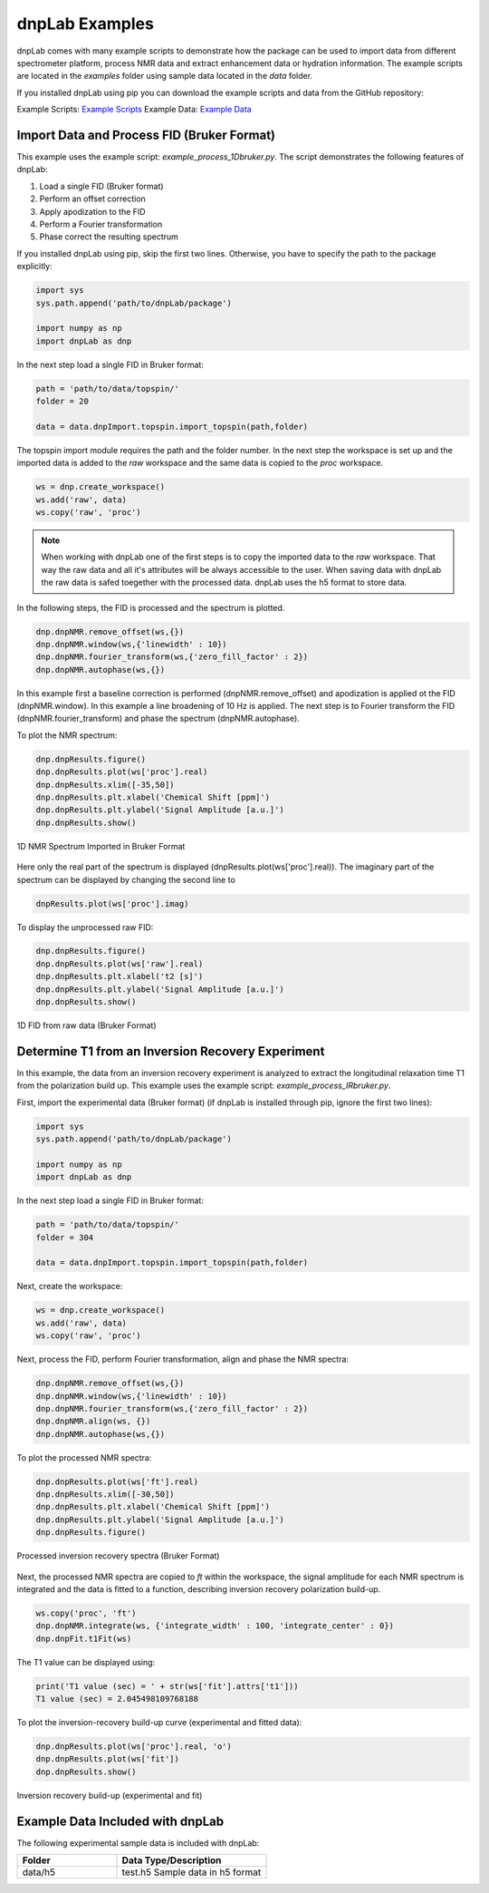===============
dnpLab Examples
===============

dnpLab comes with many example scripts to demonstrate how the package can be used to import data from different spectrometer platform, process NMR data and extract enhancement data or hydration information. The example scripts are located in the *examples* folder using sample data located in the *data* folder.

If you installed dnpLab using pip you can download the example scripts and data from the GitHub repository:

Example Scripts:    `Example Scripts <http://link>`_ 
Example Data:    `Example Data <http://link>`_ 

Import Data and Process FID (Bruker Format)
===========================================
This example uses the example script: *example_process_1Dbruker.py*. The script demonstrates the following features of dnpLab:

#. Load a single FID (Bruker format)
#. Perform an offset correction
#. Apply apodization to the FID
#. Perform a Fourier transformation
#. Phase correct the resulting spectrum

If you installed dnpLab using pip, skip the first two lines. Otherwise, you have to specify the path to the package explicitly:

.. code-block:: python

   import sys
   sys.path.append('path/to/dnpLab/package')

   import numpy as np
   import dnpLab as dnp

In the next step load a single FID in Bruker format:

.. code-block:: python

    path = 'path/to/data/topspin/'
    folder = 20

    data = data.dnpImport.topspin.import_topspin(path,folder)

The topspin import module requires the path and the folder number.
In the next step the workspace is set up and the imported data is added to the *raw* workspace and the same data is copied to the *proc* workspace.

.. code-block:: python

    ws = dnp.create_workspace()
    ws.add('raw', data)
    ws.copy('raw', 'proc')

.. note::

    When working with dnpLab one of the first steps is to copy the imported data to the *raw* workspace. That way the raw data and all it's attributes will be always accessible to the user. When saving data with dnpLab the raw data is safed toegether with the processed data. dnpLab uses the h5 format to store data. 

In the following steps, the FID is processed and the spectrum is plotted.

.. code-block:: python

    dnp.dnpNMR.remove_offset(ws,{})
    dnp.dnpNMR.window(ws,{'linewidth' : 10})
    dnp.dnpNMR.fourier_transform(ws,{'zero_fill_factor' : 2})
    dnp.dnpNMR.autophase(ws,{})


In this example first a baseline correction is performed (dnpNMR.remove_offset) and apodization is applied ot the FID (dnpNMR.window). In this example a line broadening of 10 Hz is applied. The next step is to Fourier transform the FID (dnpNMR.fourier_transform) and phase the spectrum (dnpNMR.autophase).

To plot the NMR spectrum: 

.. code-block:: python

    dnp.dnpResults.figure()
    dnp.dnpResults.plot(ws['proc'].real)
    dnp.dnpResults.xlim([-35,50])
    dnp.dnpResults.plt.xlabel('Chemical Shift [ppm]')
    dnp.dnpResults.plt.ylabel('Signal Amplitude [a.u.]')
    dnp.dnpResults.show()

.. _Index_1DBrukerReal:
.. figure:: _static/images/example_process_1dbruker_real.png
    :width: 400
    :alt: 1D NMR Spectrum (Bruker Format)
    :align: center

    1D NMR Spectrum Imported in Bruker Format

Here only the real part of the spectrum is displayed (dnpResults.plot(ws['proc'].real)). The imaginary part of the spectrum can be displayed by changing the second line to

.. code-block:: python

    dnpResults.plot(ws['proc'].imag)

To display the unprocessed raw FID:

.. code-block::

    dnp.dnpResults.figure()
    dnp.dnpResults.plot(ws['raw'].real)
    dnp.dnpResults.plt.xlabel('t2 [s]')
    dnp.dnpResults.plt.ylabel('Signal Amplitude [a.u.]')
    dnp.dnpResults.show()

.. _Index_1DFIDBrukerReal:
.. figure:: _static/images/example_FID_1dbruker_real.png
    :width: 400
    :alt: Raw FID (Bruker Format)
    :align: center

    1D FID from raw data (Bruker Format)


Determine T1 from an Inversion Recovery Experiment
==================================================

In this example, the data from an inversion recovery experiment is analyzed to extract the longitudinal relaxation time T1 from the polarization build up. This example uses the example script: *example_process_IRbruker.py*.

First, import the experimental data (Bruker format) (if dnpLab is installed through pip, ignore the first two lines):

.. code-block:: python

   import sys
   sys.path.append('path/to/dnpLab/package')

   import numpy as np
   import dnpLab as dnp

In the next step load a single FID in Bruker format:

.. code-block:: python

    path = 'path/to/data/topspin/'
    folder = 304

    data = data.dnpImport.topspin.import_topspin(path,folder)

Next, create the workspace:

.. code-block:: python

    ws = dnp.create_workspace()
    ws.add('raw', data)
    ws.copy('raw', 'proc')

Next, process the FID, perform Fourier transformation, align and phase the NMR spectra:

.. code-block:: python

    dnp.dnpNMR.remove_offset(ws,{})
    dnp.dnpNMR.window(ws,{'linewidth' : 10})
    dnp.dnpNMR.fourier_transform(ws,{'zero_fill_factor' : 2})
    dnp.dnpNMR.align(ws, {})
    dnp.dnpNMR.autophase(ws,{})

To plot the processed NMR spectra:

.. code-block:: python

    dnp.dnpResults.plot(ws['ft'].real)
    dnp.dnpResults.xlim([-30,50])
    dnp.dnpResults.plt.xlabel('Chemical Shift [ppm]')
    dnp.dnpResults.plt.ylabel('Signal Amplitude [a.u.]')
    dnp.dnpResults.figure()

.. _Index_IRBruker:
.. figure:: _static/images/example_process_IRbruker.png
    :width: 400
    :alt: Processed IR spectra
    :align: center

    Processed inversion recovery spectra (Bruker Format)

Next, the processed NMR spectra are copied to *ft* within the workspace, the signal amplitude for each NMR spectrum is integrated and the data is fitted to a function, describing inversion recovery polarization build-up.

.. code-block:: python

    ws.copy('proc', 'ft')
    dnp.dnpNMR.integrate(ws, {'integrate_width' : 100, 'integrate_center' : 0})
    dnp.dnpFit.t1Fit(ws)

The T1 value can be displayed using:

.. code-block:: python

    print('T1 value (sec) = ' + str(ws['fit'].attrs['t1']))
    T1 value (sec) = 2.045498109768188


To plot the inversion-recovery build-up curve (experimental and fitted data):

.. code-block:: python

    dnp.dnpResults.plot(ws['proc'].real, 'o')
    dnp.dnpResults.plot(ws['fit'])
    dnp.dnpResults.show()

.. _Index_IRBuildUp:
.. figure:: _static/images/example_process_IRbuildup.png
    :width: 400
    :alt: Inversion Recovery Build-up
    :align: center

    Inversion recovery build-up (experimental and fit)
    






Example Data Included with dnpLab
=================================
The following experimental sample data is included with dnpLab:

.. list-table::
   :widths: 40 60
   :header-rows: 1

   * - Folder
     - Data Type/Description
   * - data/h5
     - test.h5
       Sample data in h5 format

